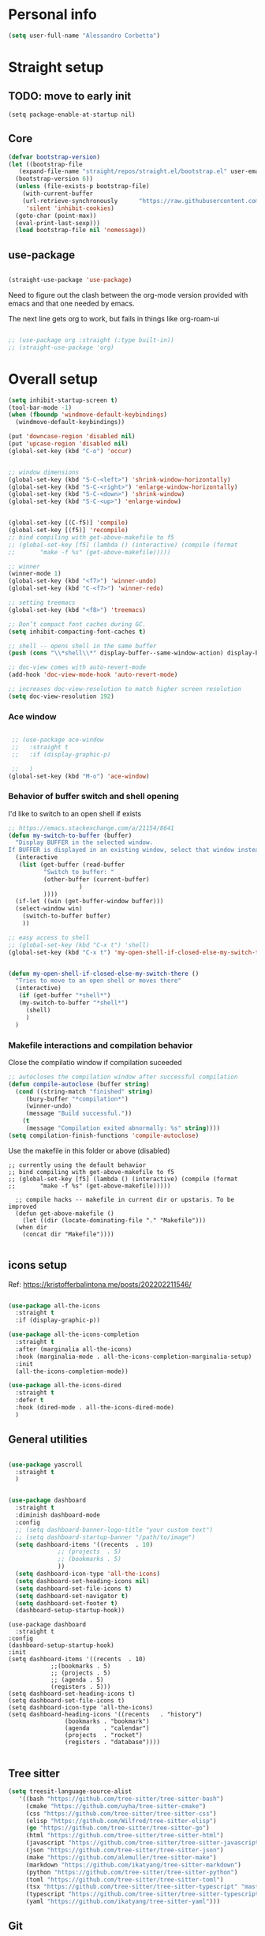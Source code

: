 
* Personal info
#+BEGIN_SRC emacs-lisp
  (setq user-full-name "Alessandro Corbetta")
#+END_SRC

* Straight setup
** TODO: move to early init
#+BEGIN_SRC ;; emacs-lisp
  (setq package-enable-at-startup nil)
#+END_SRC
** Core
#+BEGIN_SRC emacs-lisp
  (defvar bootstrap-version)
  (let ((bootstrap-file
	 (expand-file-name "straight/repos/straight.el/bootstrap.el" user-emacs-directory))
	(bootstrap-version 6))
    (unless (file-exists-p bootstrap-file)
      (with-current-buffer
	  (url-retrieve-synchronously 	   "https://raw.githubusercontent.com/radian-software/straight.el/develop/install.el"
	   'silent 'inhibit-cookies)
	(goto-char (point-max))
	(eval-print-last-sexp)))
    (load bootstrap-file nil 'nomessage))
#+END_SRC
** use-package
#+BEGIN_SRC emacs-lisp

  (straight-use-package 'use-package)  
#+END_SRC

Need to figure out the clash between the org-mode version provided with emacs and that one needed by emacs.

The next line gets org to work, but fails in things like org-roam-ui

#+begin_src emacs-lisp

  ;; (use-package org :straight (:type built-in)) 
  ;; (straight-use-package 'org)
#+end_src


* Overall setup
#+BEGIN_SRC emacs-lisp
  (setq inhibit-startup-screen t)
  (tool-bar-mode -1)
  (when (fboundp 'windmove-default-keybindings)
    (windmove-default-keybindings))

  (put 'downcase-region 'disabled nil)
  (put 'upcase-region 'disabled nil)
  (global-set-key (kbd "C-o") 'occur)


  ;; window dimensions
  (global-set-key (kbd "S-C-<left>") 'shrink-window-horizontally)
  (global-set-key (kbd "S-C-<right>") 'enlarge-window-horizontally)
  (global-set-key (kbd "S-C-<down>") 'shrink-window)
  (global-set-key (kbd "S-C-<up>") 'enlarge-window)


  (global-set-key [(C-f5)] 'compile)
  (global-set-key [(f5)] 'recompile)
  ;; bind compiling with get-above-makefile to f5
  ;; (global-set-key [f5] (lambda () (interactive) (compile (format
  ;; 	   "make -f %s" (get-above-makefile)))))

  ;; winner  
  (winner-mode 1)
  (global-set-key (kbd "<f7>") 'winner-undo)
  (global-set-key (kbd "C-<f7>") 'winner-redo)

  ;; setting treemacs
  (global-set-key (kbd "<f8>") 'treemacs)

  ;; Don’t compact font caches during GC.
  (setq inhibit-compacting-font-caches t)

  ;; shell -- opens shell in the same buffer
  (push (cons "\\*shell\\*" display-buffer--same-window-action) display-buffer-alist)

  ;; doc-view comes with auto-revert-mode
  (add-hook 'doc-view-mode-hook 'auto-revert-mode)

  ;; increases doc-view-resolution to match higher screen resolution
  (setq doc-view-resolution 192)

#+END_SRC

*** Ace window
#+BEGIN_SRC emacs-lisp

   ;; (use-package ace-window 
   ;;   :straight t
   ;;   :if (display-graphic-p)

   ;;   )
  (global-set-key (kbd "M-o") 'ace-window)

#+END_SRC


*** Behavior of buffer switch and shell opening
I'd like to switch to an open shell if exists
#+BEGIN_SRC emacs-lisp
  ;; https://emacs.stackexchange.com/a/21154/8641
  (defun my-switch-to-buffer (buffer)
    "Display BUFFER in the selected window.
  If BUFFER is displayed in an existing window, select that window instead."
    (interactive
     (list (get-buffer (read-buffer
			"Switch to buffer: "
			(other-buffer (current-buffer)
				      )
			))))
    (if-let ((win (get-buffer-window buffer)))
	(select-window win)
      (switch-to-buffer buffer)
      ))

  ;; easy access to shell
  ;; (global-set-key (kbd "C-x t") 'shell)
  (global-set-key (kbd "C-x t") 'my-open-shell-if-closed-else-my-switch-there)
  

  (defun my-open-shell-if-closed-else-my-switch-there ()
    "Tries to move to an open shell or moves there"
    (interactive)
     (if (get-buffer "*shell*")
	 (my-switch-to-buffer "*shell*")
       (shell)
       )   
    )
#+END_SRC

*** Makefile interactions and compilation behavior
Close the compilatio window if compilation suceeded
#+BEGIN_SRC emacs-lisp
;; autocloses the compilation window after successful compilation
(defun compile-autoclose (buffer string)
  (cond ((string-match "finished" string)
	 (bury-buffer "*compilation*")
	 (winner-undo)
	 (message "Build successful."))
	(t
	 (message "Compilation exited abnormally: %s" string))))
(setq compilation-finish-functions 'compile-autoclose)

#+END_SRC


Use the makefile in this folder or above (disabled)
#+BEGIN_SRC % emacs-lisp
  ;; currently using the default behavior
  ;; bind compiling with get-above-makefile to f5
  ;; (global-set-key [f5] (lambda () (interactive) (compile (format
  ;; 	   "make -f %s" (get-above-makefile)))))

    ;; compile hacks -- makefile in current dir or upstaris. To be improved
    (defun get-above-makefile ()
      (let ((dir (locate-dominating-file "." "Makefile")))
	(when dir
	  (concat dir "Makefile"))))

#+END_SRC


** icons setup
Ref: https://kristofferbalintona.me/posts/202202211546/
#+BEGIN_SRC emacs-lisp

  (use-package all-the-icons
    :straight t
    :if (display-graphic-p))

  (use-package all-the-icons-completion
    :straight t
    :after (marginalia all-the-icons)
    :hook (marginalia-mode . all-the-icons-completion-marginalia-setup)
    :init
    (all-the-icons-completion-mode))

  (use-package all-the-icons-dired
    :straight t  
    :defer t
    :hook (dired-mode . all-the-icons-dired-mode)
    )

#+END_SRC

** General utilities
#+BEGIN_SRC emacs-lisp

  (use-package yascroll
    :straight t
    )
    

  (use-package dashboard
    :straight t
    :diminish dashboard-mode
    :config
    ;; (setq dashboard-banner-logo-title "your custom text")
    ;; (setq dashboard-startup-banner "/path/to/image")
    (setq dashboard-items '((recents  . 10)
  			    ;; (projects  . 5)
  			    ;; (bookmarks . 5)
  			    ))
    (setq dashboard-icon-type 'all-the-icons)
    (setq dashboard-set-heading-icons nil)
    (setq dashboard-set-file-icons t)
    (setq dashboard-set-navigator t)
    (setq dashboard-set-footer t)
    (dashboard-setup-startup-hook))
#+END_SRC
#+BEGIN_SRC # emacs-lisp
  (use-package dashboard
    :straight t
  :config
  (dashboard-setup-startup-hook)
  :init
  (setq dashboard-items '((recents  . 10)
			  ;;(bookmarks . 5)
			  ;; (projects . 5)
			  ;; (agenda . 5)
			  (registers . 5)))
  (setq dashboard-set-heading-icons t)
  (setq dashboard-set-file-icons t)
  (setq dashboard-icon-type 'all-the-icons)
  (setq dashboard-heading-icons '((recents   . "history")
				  (bookmarks . "bookmark")
				  (agenda    . "calendar")
				  (projects  . "rocket")
				  (registers . "database"))))  

#+END_SRC

** Tree sitter
#+BEGIN_SRC emacs-lisp
(setq treesit-language-source-alist
   '((bash "https://github.com/tree-sitter/tree-sitter-bash")
     (cmake "https://github.com/uyha/tree-sitter-cmake")
     (css "https://github.com/tree-sitter/tree-sitter-css")
     (elisp "https://github.com/Wilfred/tree-sitter-elisp")
     (go "https://github.com/tree-sitter/tree-sitter-go")
     (html "https://github.com/tree-sitter/tree-sitter-html")
     (javascript "https://github.com/tree-sitter/tree-sitter-javascript" "master" "src")
     (json "https://github.com/tree-sitter/tree-sitter-json")
     (make "https://github.com/alemuller/tree-sitter-make")
     (markdown "https://github.com/ikatyang/tree-sitter-markdown")
     (python "https://github.com/tree-sitter/tree-sitter-python")
     (toml "https://github.com/tree-sitter/tree-sitter-toml")
     (tsx "https://github.com/tree-sitter/tree-sitter-typescript" "master" "tsx/src")
     (typescript "https://github.com/tree-sitter/tree-sitter-typescript" "master" "typescript/src")
     (yaml "https://github.com/ikatyang/tree-sitter-yaml")))

#+END_SRC


** Git
#+BEGIN_SRC emacs-lisp
  (use-package magit
    :straight t
    :bind (("C-x g" . magit-status)))
#+END_SRC

** Visual line and adaptive wrap
#+BEGIN_SRC emacs-lisp

(use-package visual-fill-column
  :straight t
  ;;:defer t
  ;; :config
  ;; (add-hook 'visual-line-mode-hook #'visual-fill-column-mode)
  ;;:hook visual-line-mode-hook
  )



(use-package adaptive-wrap
  :straight t
  :defer t
  )

(add-hook 'visual-line-mode-hook #'visual-fill-column-mode)
(add-hook 'visual-fill-column-mode-hook #'adaptive-wrap-prefix-mode)


#+END_SRC

** Folding / Hideshow and visual guide
#+begin_src emacs-lisp
  (use-package highlight-indent-guides
    :straight t
    :hook (prog-mode . highlight-indent-guides-mode)
    ;; :config
    ;; (setq highlight-indent-guides-method 'bitmap)
    )

  ;; hs (hideshow) native mode is really bad in python
  ;; (add-hook 'prog-mode-hook #'hs-minor-mode)
  ;; (add-hook 'prog-mode-hook
  ;; 	  (lambda () (local-set-key (kbd "C-c C-<tab>") 'hs-toggle-hiding)))
  ;; ;; (global-set-key (kbd "C-c C-<tab>") 'hs-toggle-hiding)

  (use-package origami
    :straight t
    :hook (prog-mode . origami-mode)
    :bind (("C-c C-<tab>" . origami-toggle-node)
	   ))

  (use-package lsp-origami
    :straight t
    :config (add-hook 'lsp-after-open-hook #'lsp-origami-try-enable)

    )
#+end_src

* Themes
#+BEGIN_SRC emacs-lisp
    (defun my-behavior-enable-doom-theme ()
      (use-package doom-themes
  	:straight t    
  	:defer
  	:init
  	(progn 
  	  ;; Global settings (defaults)
  	  (setq doom-themes-enable-bold t    ; if nil, bold is universally disabled
  		doom-themes-enable-italic t) ; if nil, italics is universally disabled


  	  ;; Load the theme (doom-one, doom-molokai, etc); keep in mind that each theme
  	  ;; may have their own settings.
  	  ;; (load-theme 'doom-opera-light t)  
  	  ;; (load-theme 'doom-opera-light t)
  	  (load-theme 'doom-dark+ t)
  	  ;; Enable flashing mode-line on errors
  	  (doom-themes-visual-bell-config)
  	  ;; Enable custom neotree theme (all-the-icons must be installed!)
  	  ;; (doom-themes-neotree-config)
  	  (setq doom-themes-treemacs-theme "doom-colors") ; use the colorful treemacs theme
  	  ;; or for treemacs users
  	  (doom-themes-treemacs-config)
  	  ;; Corrects (and improves) org-mode's native fontification.
  	  (doom-themes-org-config)
  	  )
  	)
      ;; (use-package vscode-dark-plus-theme
      ;;   :ensure t
      ;;   :disabled t 
      ;;   )
      )

    (defun my-behavior-with-graphic ()
    ;; (my-behavior-enable-centaur-tabs)  
    (my-behavior-enable-doom-theme)
    ;;(treemacs)
    )

  (defun my-behavior-use-nano-emacs ()
    (straight-use-package
     '(nano :type git :host github :repo "rougier/nano-emacs"))
    (setq nano-font-family-proportional nil)
    (setq nano-font-size 11)
    (require 'nano)
  )

  (defun my-behavior-without-graphic ()
    (use-package zenburn-theme
      :straight t
      :config
      (progn
  	(load-theme 'zenburn t)
  	)
      )
    (use-package corfu-terminal
      :straight t
      :config
      (corfu-terminal-mode)
      )
    )


  ;; tweaks the theme in dependence on whether terminal or not.
  (if (display-graphic-p) 
      (my-behavior-with-graphic)
      ;; (my-behavior-use-nano-emacs)
    (my-behavior-without-graphic)
    )


#+END_SRC

** modeline
#+BEGIN_SRC emacs-lisp
  (use-package doom-modeline
    :straight t
    ;; :disabled
    :hook (after-init . doom-modeline-mode)
    ;;:defer 2
    :config
    (progn
      (setq doom-modeline-height 25)
      ;; Whether display icons in mode-line or not.
      (setq doom-modeline-icon (display-graphic-p))
      ;; Whether display the icon for major mode. It respects `doom-modeline-icon'.
      (setq doom-modeline-major-mode-icon t)
      ;; If non-nil, a word count will be added to the selection-info modeline segment.
      (setq doom-modeline-enable-word-count t)
      ))
#+END_SRC

* UI
** Room in basic frames
From: https://github.com/minad/org-modern
#+BEGIN_SRC emacs-lisp
  ;; Add frame borders and window dividers
  (modify-all-frames-parameters
   '((right-divider-width . 2)
     (internal-border-width . 2)))

  (dolist (face '(window-divider
    window-divider-first-pixel
    window-divider-last-pixel))
    (face-spec-reset-face face)
    (set-face-foreground face (face-attribute 'default :background)))

  (set-face-background 'fringe (face-attribute 'default :background))
#+END_SRC

*** References
https://kristofferbalintona.me/posts/202202211546/

** marginalia
https://github.com/minad/marginalia
#+BEGIN_SRC emacs-lisp
  ;; Enable rich annotations using the Marginalia package
  (use-package marginalia
    :straight t
    ;; Either bind `marginalia-cycle' globally or only in the minibuffer
    :bind (("M-A" . marginalia-cycle)
	   :map minibuffer-local-map
	   ("M-A" . marginalia-cycle))

    ;; The :init configuration is always executed (Not lazy!)
    :init

    ;; Must be in the :init section of use-package such that the mode gets
    ;; enabled right away. Note that this forces loading the package.
    (marginalia-mode))
#+END_SRC

** vertico
https://github.com/minad/vertico

#+BEGIN_SRC emacs-lisp
      ;; Enable vertico
    (use-package vertico
      ;; :straight t
      ;; Special recipe to load extensions conveniently
      :straight (vertico :files (:defaults "extensions/*")
		       :includes ( ;;vertico-indexed
				  ;;vertico-flat
				  ;;vertico-grid
				  ;;vertico-mouse
				  ;;vertico-quick
				  vertico-buffer
				  ;;vertico-repeat
				  ;;vertico-reverse
				  vertico-directory
				  ;;vertico-multiform
				  ;;vertico-unobtrusive
				  ))

      :init
      :custom
      (vertico-count 7)                    ; Number of candidates to display
      (vertico-resize t)
      (vertico-cycle nil) ; Go from last to first candidate and first to last (cycle)

      :config
      (vertico-mode)

      ;; Different scroll margin
      ;; (setq vertico-scroll-margin 0)

      ;; Show more candidates
      ;; (setq vertico-count 20)

      ;; Grow and shrink the Vertico minibuffer
      ;; (setq vertico-resize t)

      ;; Optionally enable cycling for `vertico-next' and `vertico-previous'.
      ;; (setq vertico-cycle t)
      )


  ;; Configure directory extension.
  (use-package vertico-directory
    :after vertico
    :straight t
    ;;:demand
    ;; More convenient directory navigation commands
    :bind (:map vertico-map
		("RET"   . vertico-directory-enter)
		("DEL"   . vertico-directory-delete-char)
		("M-DEL" . vertico-directory-delete-word))
    ;; Tidy shadowed file names
    :hook (rfn-eshadow-update-overlay . vertico-directory-tidy))


    ;; Persist history over Emacs restarts. Vertico sorts by history position.
    (use-package savehist
      :straight t
      :init
      (savehist-mode))

#+END_SRC

** orderless
#+BEGIN_SRC emacs-lisp
  ;; Optionally use the `orderless' completion style.
  (use-package orderless
    :straight t
    :init
    ;; Configure a custom style dispatcher (see the Consult wiki)
    ;; (setq orderless-style-dispatchers '(+orderless-dispatch)
    ;;       orderless-component-separator #'orderless-escapable-split-on-space)
    (setq completion-styles '(orderless basic)
	  completion-category-defaults nil
	  completion-category-overrides '((file (styles partial-completion)))))
#+END_SRC

** consult
#+BEGIN_SRC emacs-lisp
  (defun dw/get-project-root ()
    (when (fboundp 'projectile-project-root)
      (projectile-project-root)))

  (use-package consult
    :straight t
    :demand t
    :bind (("C-s" . consult-line)
	   ("C-S-s" . consult-line-multi)
	   ("C-M-l" . consult-imenu)
	   ("C-M-j" . persp-switch-to-buffer*)
	   ("C-x b" . consult-buffer)
	   ("M-g g" . consult-goto-line)
	   ("M-y" . consult-yank-replace)
	   ("C-x m" . consult-mark)
	   ("C-S-x m" . consult-global-mark)
	   :map minibuffer-local-map
	   ("C-r" . consult-history)
	   )
    :custom
    ;; (consult-project-root-function #'dw/get-project-root)
    (completion-in-region-function #'consult-completion-in-region)

    ;; starts the search from the top
    (setq consult-line-start-from-top 't)
    ;; :config
    ;; (consult-preview-mode)
    )

  (use-package consult-lsp
    :straight t
    :demand t
    )
#+END_SRC

** Projectile

#+BEGIN_SRC emacs-lisp
(use-package projectile
  :straight t
  :init
  (projectile-mode +1)
  :bind (:map projectile-mode-map              
              ("C-c p" . projectile-command-map)))
#+END_SRC

** embark
#+BEGIN_SRC emacs-lisp
  (use-package embark
    :straight t
    :bind (("C-S-a" . embark-act)
	   :map minibuffer-local-map
	   ("C-d" . embark-act))
    :config

    ;; Show Embark actions via which-key
    (setq embark-action-indicator
	  (lambda (map)
	    (which-key--show-keymap "Embark" map nil nil 'no-paging)
	    #'which-key--hide-popup-ignore-command)
	  embark-become-indicator embark-action-indicator)) 

  ;; (use-package embark-consult
  ;;   :straight '(embark-consult :host github
  ;;                              :repo "oantolin/embark"
  ;;                              :files ("embark-consult.el"))
  ;;   :after (embark consult)
  ;;   :demand t
  ;;   :hook
  ;;   (embark-collect-mode . embark-consult-preview-minor-mode))

  (use-package embark-consult
    :straight t
    :hook
    (embark-collect-mode . embark-consult-preview-minor-mode))
#+END_SRC

** Tempel
#+BEGIN_SRC #emacs-lisp
    ;; Configure Tempel
    (use-package tempel
      ;; Require trigger prefix before template name when completing.
      ;; :custom
      ;; (tempel-trigger-prefix "<")
      :straight t
      :bind (("M-+" . tempel-complete) ;; Alternative tempel-expand
	     ("M-*" . tempel-insert))

      :init

      ;; Setup completion at point
      (defun tempel-setup-capf ()
	;; Add the Tempel Capf to `completion-at-point-functions'.
	;; `tempel-expand' only triggers on exact matches. Alternatively use
	;; `tempel-complete' if you want to see all matches, but then you
	;; should also configure `tempel-trigger-prefix', such that Tempel
	;; does not trigger too often when you don't expect it. NOTE: We add
	;; `tempel-expand' *before* the main programming mode Capf, such
	;; that it will be tried first.
	(setq-local completion-at-point-functions
		    (cons #'tempel-expand
			  completion-at-point-functions)))

      (add-hook 'prog-mode-hook 'tempel-setup-capf)
      (add-hook 'text-mode-hook 'tempel-setup-capf)

      ;; Optionally make the Tempel templates available to Abbrev,
      ;; either locally or globally. `expand-abbrev' is bound to C-x '.
      ;; (add-hook 'prog-mode-hook #'tempel-abbrev-mode)
      ;; (global-tempel-abbrev-mode)
    )

    ;; Optional: Add tempel-collection.
    ;; The package is young and doesn't have comprehensive coverage.
    (use-package tempel-collection
      :straight t)
#+END_SRC
** Yas
#+BEGIN_SRC emacs-lisp
  ;;   (use-package yasnippet-snippets         ; Collection of snippets
  ;;   ;; :defer 5
  ;;   :straight t)

  ;; ;; an
  ;; yway loaded by elpy.
  (use-package yasnippet
    :straight t
    ;; :defer 3
    ;; :hook ('LaTeX-mode-hook 'yas-minor-mode)
    ;; :hook ('python-mode-hook 'yas-minor-mode)
    )
    :config
    (use-package yasnippet-snippets         ; Collection of snippets
    ;; :defer 5
    :straight t)
    (yas-global-mode t)
    (yas-reload-all)

    ;; (progn
    ;;   ;; (yas-global-mode 1)
    ;;   ;; (with-eval-after-load 'yasnippet
    ;;   ;;   (validate-setq yas-snippet-dirs '(yasnippet-snippets-dir)))
    ;;   ))
#+END_SRC
** avy
#+BEGIN_SRC emacs-lisp

(use-package avy
  :straight t
  :config
  (progn
    (global-set-key (kbd "C-S-d") 'avy-goto-char-2)
    (setq avy-all-windows 'all-frames)
    ) ;;-timer  
  )		       

#+END_SRC

** ag
#+BEGIN_SRC emacs-lisp
;;ag
(use-package ag  
  :straight t)
#+END_SRC

** minimap
#+BEGIN_SRC emacs-lisp
(use-package minimap
  :straight t)
#+END_SRC

** howdoi

#+BEGIN_SRC emacs-lisp
;; howdoi
(use-package howdoi
  :straight t)
#+END_SRC

** undo tree
#+BEGIN_SRC emacs-lisp
(use-package undo-tree
  :straight t
  :config
  (progn
    (global-undo-tree-mode t)
    (setq undo-tree-visualizer-relative-timestamps t)
    (setq undo-tree-visualizer-timestamps t)
   )
  )
#+END_SRC
** shell pop
#+BEGIN_SRC emacs-lisp
(use-package shell-pop
  :straight t
  :bind (("<C-M-return>" . shell-pop))
  ;; :config
  ;; (progn
  ;;   (global-set-key (kbd "<C-M-return>") 'shell-pop)
  ;;   )
  )

#+END_SRC
** which key
#+BEGIN_SRC emacs-lisp
    (use-package which-key
      :straight t
      :config
      (which-key-mode))
#+END_SRC

** chat gpt
#+BEGIN_SRC
(use-package chatgpt
  :straight (:host github :repo "joshcho/ChatGPT.el" :files ("dist" "*.el"))
  :init
  (require 'python)
  (setq chatgpt-repo-path "~/.emacs.d/straight/repos/ChatGPT.el/")
  :bind ("C-c q" . chatgpt-query))
#+END_SRC

* Completion
Corfu config: https://kristofferbalintona.me/posts/202202270056/
#+BEGIN_SRC emacs-lisp
    ;; (use-package corfu
    ;;   :straight t
    ;;   ;; Optional customizations
    ;;   :custom
    ;;    (corfu-cycle t)                ;; Enable cycling for `corfu-next/previous'
    ;;   (corfu-auto t)                 ;; Enable auto completion
    ;;   (corfu-separator ?\s)          ;; Orderless field separator
    ;;   ;; (corfu-quit-at-boundary nil)   ;; Never quit at completion boundary
    ;;   ;; (corfu-quit-no-match nil)      ;; Never quit, even if there is no match
    ;;   ;; (corfu-preview-current nil)    ;; Disable current candidate preview
    ;;   ;; (corfu-preselect 'prompt)      ;; Preselect the prompt
    ;;   ;; (corfu-on-exact-match nil)     ;; Configure handling of exact matches
    ;;   ;; (corfu-scroll-margin 5)        ;; Use scroll margin

    ;;   ;; Enable Corfu only for certain modes.
    ;;   ;; :hook ((prog-mode . corfu-mode)
    ;;   ;;        (shell-mode . corfu-mode)
    ;;   ;;        (eshell-mode . corfu-mode))

    ;;   ;; Recommended: Enable Corfu globally.
    ;;   ;; This is recommended since Dabbrev can be used globally (M-/).
    ;;   ;; See also `corfu-excluded-modes'.
    ;;   :init
    ;;   (global-corfu-mode))


    (use-package corfu
      :straight t
    :hook (lsp-completion-mode . kb/corfu-setup-lsp) ; Use corfu for lsp completion
    ;; :general
    ;; (:keymaps 'corfu-map
    ;;  :states 'insert
    ;;  "C-n" #'corfu-next
    ;;  "C-p" #'corfu-previous
    ;;  "<escape>" #'corfu-quit
    ;;  "<return>" #'corfu-insert
    ;;  "H-SPC" #'corfu-insert-separator
    ;;  ;; "SPC" #'corfu-insert-separator ; Use when `corfu-quit-at-boundary' is non-nil
    ;;  "M-d" #'corfu-show-documentation
    ;;  "C-g" #'corfu-quit
    ;;  "M-l" #'corfu-show-location)
    :custom
    ;; Works with `indent-for-tab-command'. Make sure tab doesn't indent when you
    ;; want to perform completion
    (tab-always-indent 'complete)
    (completion-cycle-threshold nil)      ; Always show candidates in menu

    (corfu-auto t)
    (corfu-auto-prefix 2)
    (corfu-auto-delay 0.25)

    (corfu-min-width 80)
    (corfu-max-width corfu-min-width)     ; Always have the same width
    (corfu-count 14)
    (corfu-scroll-margin 4)
    (corfu-cycle t)

    ;; `nil' means to ignore `corfu-separator' behavior, that is, use the older
    ;; `corfu-quit-at-boundary' = nil behavior. Set this to separator if using
    ;; `corfu-auto' = `t' workflow (in that case, make sure you also set up
    ;; `corfu-separator' and a keybind for `corfu-insert-separator', which my
    ;; configuration already has pre-prepared). Necessary for manual corfu usage with
    ;; orderless, otherwise first component is ignored, unless `corfu-separator'
    ;; is inserted.
    (corfu-quit-at-boundary nil)
    (corfu-separator ?\s)            ; Use space
    (corfu-quit-no-match 'separator) ; Don't quit if there is `corfu-separator' inserted
    (corfu-preview-current 'insert)  ; Preview first candidate. Insert on input if only one
    (corfu-preselect-first t)        ; Preselect first candidate?

    ;; Other
    (corfu-echo-documentation nil)        ; Already use corfu-doc
    (lsp-completion-provider :none)       ; Use corfu instead for lsp completions
    :init
    (global-corfu-mode)
    :config
    ;; NOTE 2022-03-01: This allows for a more evil-esque way to have
    ;; `corfu-insert-separator' work with space in insert mode without resorting to
    ;; overriding keybindings with `general-override-mode-map'. See
    ;; https://github.com/minad/corfu/issues/12#issuecomment-869037519
    ;; Alternatively, add advice without `general.el':
    ;; (advice-add 'corfu--setup :after 'evil-normalize-keymaps)
    ;; (advice-add 'corfu--teardown :after 'evil-normalize-keymaps)
    ;; (general-add-advice '(corfu--setup corfu--teardown) :after 'evil-normalize-keymaps)
    ;; (evil-make-overriding-map corfu-map)

    ;; Enable Corfu more generally for every minibuffer, as long as no other
    ;; completion UI is active. If you use Mct or Vertico as your main minibuffer
    ;; completion UI. From
    ;; https://github.com/minad/corfu#completing-with-corfu-in-the-minibuffer
    (defun corfu-enable-always-in-minibuffer ()
      "Enable Corfu in the minibuffer if Vertico/Mct are not active."
      (unless (or (bound-and-true-p mct--active) ; Useful if I ever use MCT
		  (bound-and-true-p vertico--input))
	(setq-local corfu-auto nil)       ; Ensure auto completion is disabled
	(corfu-mode 1)))
    (add-hook 'minibuffer-setup-hook #'corfu-enable-always-in-minibuffer 1)

    ;; Setup lsp to use corfu for lsp completion
    (defun kb/corfu-setup-lsp ()
      "Use orderless completion style with lsp-capf instead of the
  default lsp-passthrough."
      (setf (alist-get 'styles (alist-get 'lsp-capf completion-category-defaults))
	    '(orderless))))


    ;; Use Dabbrev with Corfu!
    (use-package dabbrev
    ;; Swap M-/ and C-M-/
      :straight t
    :bind (("M-/" . dabbrev-completion)
	   ("C-M-/" . dabbrev-expand))
    ;; Other useful Dabbrev configurations.
    :custom
    (dabbrev-ignored-buffer-regexps '("\\.\\(?:pdf\\|jpe?g\\|png\\)\\'")))

    (use-package kind-icon
      :straight t
      :after corfu
      :custom
      (kind-icon-use-icons t)
      (kind-icon-default-face 'corfu-default) ; to compute blended backgrounds correctly
      :config
      (add-to-list 'corfu-margin-formatters #'kind-icon-margin-formatter))
#+END_SRC


#+BEGIN_SRC emacs-lisp
  ;; Add extensions
  (use-package cape
    :straight t
    :custom
    (cape-line-buffer-function #'current-buffer)
    ;; Bind dedicated completion commands
    ;; Alternative prefix keys: C-c p, M-p, M-+, ...
    :bind (("C-c e p" . completion-at-point) ;; capf
	   ("C-c e t" . complete-tag)        ;; etags
	   ("C-c e d" . cape-dabbrev)        ;; or dabbrev-completion
	   ("C-c e h" . cape-history)
	   ("C-c e f" . cape-file)
	   ("C-c e k" . cape-keyword)
	   ("C-c e s" . cape-symbol)
	   ("C-c e a" . cape-abbrev)
	   ("C-c e i" . cape-ispell)
	   ("C-c e l" . cape-line)
	   ("C-c e w" . cape-dict)
	   ("C-c e \\" . cape-tex)
	   ("C-c e _" . cape-tex)
	   ("C-c e ^" . cape-tex)
	   ("C-c e &" . cape-sgml)
	   ("C-c e r" . cape-rfc1345))
    :init
    ;; Add `completion-at-point-functions', used by `completion-at-point'.
    (add-to-list 'completion-at-point-functions #'cape-dabbrev)
    (add-to-list 'completion-at-point-functions #'cape-file)
    (add-to-list 'completion-at-point-functions #'cape-elisp-block)
    ;; (add-to-list 'completion-at-point-functions #'cape-file)
    ;; (add-to-list 'completion-at-point-functions #'cape-dabbrev)
    ;; (add-to-list 'completion-at-point-functions #'cape-history)
    ;; (add-to-list 'completion-at-point-functions #'cape-keyword)
    ;; ;; (add-to-list 'completion-at-point-functions #'cape-tex)
    ;; (add-to-list 'completion-at-point-functions #'cape-sgml)
    ;; (add-to-list 'completion-at-point-functions #'cape-rfc1345)
    ;; (add-to-list 'completion-at-point-functions #'cape-abbrev)
    ;; ;; (add-to-list 'completion-at-point-functions #'cape-ispell)
    ;; ;; (add-to-list 'completion-at-point-functions #'cape-dict)
    ;; ;; (add-to-list 'completion-at-point-functions #'cape-symbol)
    ;; ;; (add-to-list 'completion-at-point-functions #'cape-line)
    )
#+END_SRC 

* emacs package all togheter

#+BEGIN_SRC emacs-lisp
    ;; A few more useful configurations...
  (use-package emacs
    :straight t
    :init

    ;; VERTICO PART
    
    ;; Add prompt indicator to `completing-read-multiple'.
    ;; We display [CRM<separator>], e.g., [CRM,] if the separator is a comma.
    (defun crm-indicator (args)
      (cons (format "[CRM%s] %s"
		    (replace-regexp-in-string
		     "\\`\\[.*?]\\*\\|\\[.*?]\\*\\'" ""
		     crm-separator)
		    (car args))
	    (cdr args)))
    (advice-add #'completing-read-multiple :filter-args #'crm-indicator)

    ;; Do not allow the cursor in the minibuffer prompt
    (setq minibuffer-prompt-properties
	  '(read-only t cursor-intangible t face minibuffer-prompt))
    (add-hook 'minibuffer-setup-hook #'cursor-intangible-mode)

    ;; Emacs 28: Hide commands in M-x which do not work in the current mode.
    ;; Vertico commands are hidden in normal buffers.
    ;; (setq read-extended-command-predicate
    ;;       #'command-completion-default-include-p)

    ;; Enable recursive minibuffers
    (setq enable-recursive-minibuffers t)

    ;; CORFU PART
    ;; TAB cycle if there are only few candidates
    (setq completion-cycle-threshold 3)

    ;; Emacs 28: Hide commands in M-x which do not apply to the current mode.
    ;; Corfu commands are hidden, since they are not supposed to be used via M-x.
    ;; (setq read-extended-command-predicate
    ;;       #'command-completion-default-include-p)

    ;; Enable indentation+completion using the TAB key.
    ;; `completion-at-point' is often bound to M-TAB.
    (setq tab-always-indent 'complete))

#+END_SRC

* Python
#+BEGIN_SRC emacs-lisp
(setq major-mode-remap-alist
      '((python-mode . python-ts-mode)))
#+END_SRC

* LSP

About the keymap: https://github.com/emacs-lsp/lsp-mode/issues/1672

About integrating with formatting in python: https://slinkp.com/python-emacs-lsp-20231229.html
#+BEGIN_SRC emacs-lisp
   ;; set prefix for lsp-command-keymap (few alternatives - "C-l", "C-c l")


   (use-package lsp-mode
     :init (setq lsp-keymap-prefix "C-l")
     :config (define-key lsp-mode-map (kbd "C-l") lsp-command-map)
     :straight t   

     :hook (;; replace XXX-mode with concrete major-mode(e. g. python-mode)
  	    ;; (pyls-mode . lsp)
  	    ;;(latex-mode . lsp)
  	    ;; if you want which-key integration
  	    (lsp-mode . lsp-enable-which-key-integration))
     :commands lsp)

   (setq gc-cons-threshold 100000000)
   (setq read-process-output-max (* 1024 1024)) ;; 1mb


   (add-hook 'LaTeX-mode-hook 'lsp)

   (add-hook 'python-ts-mode-hook 'lsp)
   (add-hook 'python-mode-hook 'lsp)
  
   (add-hook 'pyls-mode-hook
  	     (lambda ()
  	       (local-set-key (kbd "M-q") 'lsp-format-buffer )))

   ;; pyright?
   (use-package lsp-pyright
   :straight t
   :hook (python-mode . (lambda ()
  			   (require 'lsp-pyright)
  			   (lsp))))  ; or lsp-deferred


  (use-package python-black
    :straight t
    :after python    
    ;; :hook (python-mode . python-black-on-save-mode-enable-dwim)
    :bind (:map python-mode-map
  	   ("C-c C-q" . python-black-buffer))
    )

  (use-package dap-mode
    :after lsp-mode
    :straight t)
  ;; (use-package dap-mode
  ;;   :after lsp-mode
  ;;   :commands dap-debug
  ;;   :hook ((python-mode . dap-ui-mode)
  ;; 	 (python-mode . dap-mode))
  ;;   :config
  ;;   (eval-when-compile
  ;;     (require 'cl))
  ;;   (require 'dap-python)
  ;;   (require 'dap-lldb)

  ;;   ;; Temporal fix
  ;;   (defun dap-python--pyenv-executable-find (command)
  ;;     (with-venv (executable-find "python")))
  ;;   )
#+END_SRC

** UI
#+BEGIN_SRC emacs-lisp
  (use-package lsp-ui
    :straight t
    :hook (lsp-mode . lsp-ui-mode)
    :config
    (setq lsp-ui-sideline-enable t)
    (setq lsp-ui-sideline-show-diagnostics t)
    (setq lsp-ui-sideline-show-hover t)
    ;; (setq lsp-ui-sideline-show-code-actions t)   

    (setq lsp-ui-peek-enable t)
    (setq lsp-ui-peek-always-show t)

    (setq lsp-ui-doc-enable t)
    ;; (setq lsp-ui-doc-delay 2)

    (setq lsp-ui-doc-position 'bottom)
    (setq lsp-ui-imenu-enable nil)
    (lsp-ui-doc-show))
#+END_SRC


* File modes
#+BEGIN_SRC emacs-lisp
   (use-package yaml-mode
     :straight t
     :defer t
     :mode (
	    "\\.yaml\\'"
	    "\\.yml\\'"
	    )
     )

   (use-package markdown-mode
     :straight t
     :defer t
     :mode ("\\.md\\'" "\\.MD\\'" "\\.md.template\\'")
     )

   (use-package julia-mode
     :straight t
     :defer t
     :mode ("\\.jl\\'")
     )


   (use-package json-mode
     :straight t
     :mode (("\\.json\\'" . json-mode)
	    ("\\.tmpl\\'" . json-mode)
	    ("\\.eslintrc\\'" . json-mode))
     :config (setq-default js-indent-level 4))
   (use-package toml-mode
   :straight t
   :mode ("\\.toml\\'" . toml-mode))

   (use-package dockerfile-mode
   :straight t
   :mode ("Dockerfile\\'" . dockerfile-mode))

   (use-package rust-mode
     :straight t
     )

  (use-package web-mode
   :straight t
   )

  (use-package cmake-mode
  :straight t
  :mode "CMakeLists.txt")

  (use-package gnuplot-mode
  ;; :defer t
  :straight t
  :mode ("\\.gnu\\'")
  :init
  (progn
    (add-to-list 'auto-mode-alist '("\\.gnu\\'" . gnuplot-mode))
    ))


  (use-package gitlab-ci-mode
      :straight t
    :defer t
    :mode
    ("\\.gitlab-ci.yaml\\'"
     "\\.gitlab-ci.yml\\'")
    )
#+END_SRC

* PYTHON
#+BEGIN_SRC emacs-lisp
  (use-package sphinx-doc
    :straight t
    ;; :config
    ;; (add-hook 'python-mode-hook 'sphinx-doc-mode-hook)
    )
#+END_SRC

* LATEX
** auctex

config of pdftools: https://emacs.stackexchange.com/q/51283/8641

Some folding: https://staff.fnwi.uva.nl/p.vanormondt/blog/2021-02-13-emacs-init-file.html
#+BEGIN_SRC emacs-lisp
  (use-package tex-mode
    :straight auctex
    ;; :defer t
    :init
    (progn
      (setq TeX-auto-save t) ; Enable parse on save.
      (setq TeX-parse-self t) ; Enable parse on load.
      (setq-default TeX-master nil)

      ;; To compile documents to PDF by default
      ;; (setq TeX-PDF-mode t)

       ;; Activate folding mode
      (add-hook `TeX-mode-hook (lambda ()
			    (TeX-fold-mode 1)))

      ;; getting pdftools to Preview-LaTeX
      (setq TeX-view-program-list '(("PDF Tools" TeX-pdf-tools-sync-view)))
      ;; (setq TeX-view-program-selection '((output-pdf "PDF Tools")))

      ;; Use pdf-tools to open PDF files
      (setq TeX-view-program-selection '((output-pdf "PDF Tools"))
      TeX-source-correlate-start-server t)

      ;; Update PDF buffers after successful LaTeX runs
      (add-hook 'TeX-after-compilation-finished-functions
	   #'TeX-revert-document-buffer)

      ;; makefile support
      (eval-after-load "tex" '(add-to-list 'TeX-command-list '("Make" "make" TeX-run-compile nil t)))




      (add-hook 'LaTeX-mode-hook 'TeX-source-correlate-mode)
      (add-hook 'LaTeX-mode-hook 'visual-line-mode)
      (add-hook 'LaTeX-mode-hook 'flyspell-mode)
      (add-hook 'LaTeX-mode-hook 'LaTeX-math-mode)

      (add-hook 'LaTeX-mode-hook 'turn-on-reftex)
      (setq reftex-plug-into-AUCTeX t)

      (setq LaTeX-includegraphics-read-file 'LaTeX-includegraphics-read-file-relative)


      (setq reftex-enable-partial-scans t)
      (setq reftex-save-parse-info t)
      (setq reftex-use-multiple-selection-buffers t)
      (setq bib-cite-use-reftex-view-crossref t)
      )
      ;; :mode (
      ;; 	   "\\.tex\\'"
      ;; 	   "\\.TEX\\'"
      ;; 	   "\\.bib\\'"	 
      ;; 	 )
      )
#+END_SRC

#+BEGIN_SRC emacs-lisp
  ;; (use-package auctex-label-numbers
  ;;     :straight t
  ;;     :after latex
  ;;     :config
  ;;     (auctex-label-numbers-mode 1))

  ;; (use-package auctex-cont-latexmk
  ;;   :after latex
  ;;   :straight t
  ;;   :bind
  ;;   (:map LaTeX-mode-map
  ;;   ("C-c k" . auctex-cont-latexmk-toggle)))
#+END_SRC


** LSP and latex
#+BEGIN_SRC emacs-lisp
  (with-eval-after-load "tex-mode"
    (add-hook 'tex-mode-hook 'lsp)
    (add-hook 'latex-mode-hook 'lsp))

  (use-package lsp-ltex
  :straight t
  ;; :hook (text-mode . (lambda ()
  ;; 		     (require 'lsp-ltex)
  ;; 		     (lsp))
  ;; 		 )  ; or lsp-deferred
  :init
  (setq lsp-ltex-version "16.0.0")  ; make sure you have set this, see below
  )
  ;; ;; For bibtex
  (with-eval-after-load "bibtex"
    (add-hook 'bibtex-mode-hook 'lsp))
#+END_SRC

** gscholar and extras
#+BEGIN_SRC emacs-lisp
    (use-package gscholar-bibtex
      :straight t
      ;; :hook latex-mode 
      :config  
      (progn
	(setq gscholar-bibtex-default-source "Google Scholar")
	(defalias 'gbib 'gscholar-bibtex)
	)
      )

#+END_SRC

**** Latex extra
note: latex extra changes some default auctex shortcuts, so for the moment the hook is disabled
#+begin_src emacs-lisp

  ;; (use-package latex-extra
  ;; :straight t
  ;; ;; :hook (LaTeX-mode . latex-extra-mode)
  ;; )
#+end_src

** pdf-tools
#+BEGIN_SRC emacs-lisp
(use-package pdf-tools  
  :if (memq window-system '(x))
  :straight t
  :magic ("%PDF" . pdf-view-mode)
  :defer 
  :config
  (progn
    (pdf-tools-install :no-query) ;; :no-query
    (add-hook 'pdf-view-mode-hook 'auto-revert-mode)
    )
  ;; :mode (
  ;; 	 "\\.PDF\\'"
  ;; 	 "\\.pdf\\'"
  ;; 	 )
  )
#+END_SRC
* ORG

** Org babel settings
#+BEGIN_SRC  emacs-lisp
  ;; instruct org-babel to use python interpreter
  (org-babel-do-load-languages
      'org-babel-load-languages
    '((python . t)))

  ;; Always show inline images when opening Org files
  (setq org-startup-with-inline-images t)

  ;; Auto-display images after executing src blocks
  (add-hook 'org-babel-after-execute-hook 'org-display-inline-images)

  (add-hook 'org-babel-after-execute-hook 'org-link-preview-refresh)  

  (setq org-babel-python-command "ipython --simple-prompt --no-color-info")


   ;; Don't ask for confirmation when executing Python in org-babel
   (setq org-confirm-babel-evaluate
        (lambda (lang body)
          (not (member lang '("python")))))

  (defun restart-python-session ()
    "Restart the current Python session in org-babel."
    (interactive)
    (org-babel-python-close-session)
    (org-babel-python-initiate-session))

#+END_SRC

** Org modern
https://github.com/minad/org-modern

#+BEGIN_SRC emacs-lisp
  (use-package org-modern
    :straight t
    :defer t
    :init (progn
	      (add-hook 'org-mode-hook #'org-modern-mode)
	      (add-hook 'org-agenda-finalize-hook #'org-modern-agenda)

	      (setq
	       ;; Edit settings
	       org-auto-align-tags nil
	       org-tags-column 0
	       org-catch-invisible-edits 'show-and-error
	       org-special-ctrl-a/e t
	       org-insert-heading-respect-content t

	       ;; Org styling, hide markup etc.
	       org-hide-emphasis-markers t
	       org-pretty-entities t
	       org-ellipsis "…"

	       ;; Agenda styling
	       org-agenda-tags-column 0
	       org-agenda-block-separator ?─
	       org-agenda-time-grid
	       '((daily today require-timed)
		 (800 1000 1200 1400 1600 1800 2000)
		 " ┄┄┄┄┄ " "┄┄┄┄┄┄┄┄┄┄┄┄┄┄┄")
	       org-agenda-current-time-string
	       "⭠ now  ─────────────────────────────────────────────────")
	      )
    )

#+END_SRC

#+BEGIN_SRC emacs-lisp
  (add-hook 'org-mode-hook #'visual-line-mode)

#+END_SRC

**** Org Roam

can't get it to work with a single file yet
#+begin_src emacs-lisp 

  (use-package org-roam
    :straight t
    :custom
    (org-roam-directory (file-truename "~/workspace/org-roam/"))
    ;; :hook (org-load . org-roam-mode)
    ;;:hook (org-roam-backlinks-mode . visual-line-mode)
    :bind (("C-c n l" . org-roam-buffer-toggle)
	   ("C-c n f" . org-roam-node-find)
	   ("C-c n g" . org-roam-graph)
	   ("C-c n i" . org-roam-node-insert)
	   ("C-c n c" . org-roam-capture)
	   ;; Dailies
	   ("C-c n j" . org-roam-dailies-capture-today))
    :config
    ;; If you're using a vertical completion framework, you might want a more informative completion interface
    (setq org-roam-node-display-template (concat "${title:*} " (propertized-buffer-identification "${tags:10}" 'face 'org-tag)))
    (org-roam-db-autosync-mode)
    ;; If using org-roam-protocol
    (require 'org-roam-protocol)

  )

  (use-package org-roam-ui
    :straight t
    :after org-roam ;; or :after org
;;         normally we'd recommend hooking orui after org-roam, but since org-roam does not have
;;         a hookable mode anymore, you're advised to pick something yourself
;;         if you don't care about startup time, use
;;  :hook (after-init . org-roam-ui-mode)
    :config
    (setq org-roam-ui-sync-theme t
          org-roam-ui-follow t
          org-roam-ui-update-on-save t
          org-roam-ui-open-on-start t))
#+end_src

* FLYMAKE
#+BEGIN_SRC emacs-lisp
  (use-package flycheck
    :straight t
    :defer t
    :hook (lsp-mode . flycheck-mode)
  )

  (use-package consult-flycheck
    :straight t
    :defer t
    ;; :hook (flycheck-mode . consult-flycheck-mode)
    )
#+END_SRC



* Keybindings
#+BEGIN_SRC emacs-lisp
(global-set-key (kbd "C-c h w") 'whitespace-mode)
(global-set-key (kbd "C-c h l") 'visual-line-mode)
#+END_SRC
